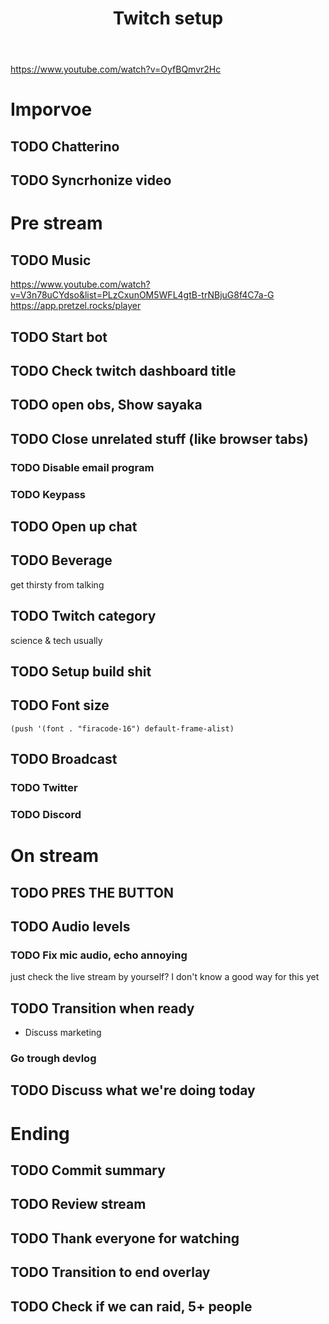 #+TITLE: Twitch setup

https://www.youtube.com/watch?v=OyfBQmvr2Hc

* Imporvoe
  
** TODO Chatterino
** TODO Syncrhonize video

* Pre stream
** TODO Music
https://www.youtube.com/watch?v=V3n78uCYdso&list=PLzCxunOM5WFL4gtB-trNBjuG8f4C7a-G
https://app.pretzel.rocks/player
** TODO Start bot    
** TODO Check twitch dashboard title
** TODO open obs, Show sayaka
** TODO Close unrelated stuff (like browser tabs)
*** TODO Disable email program
*** TODO Keypass

** TODO Open up chat
** TODO Beverage
   get thirsty from talking
** TODO Twitch category
   science & tech usually

** TODO Setup build shit
** TODO Font size

#+BEGIN_SRC elisp
(push '(font . "firacode-16") default-frame-alist)
#+END_SRC

#+RESULTS:
: ((font . firacode-16) (font . firacode-16) (vertical-scroll-bars))

** TODO Broadcast
*** TODO Twitter
*** TODO Discord

* On stream
** TODO PRES THE BUTTON
** TODO Audio levels
*** TODO Fix mic audio, echo annoying

  just check the live stream by yourself?
  I don't know a good way for this yet
** TODO Transition when ready
   + Discuss marketing
*** Go trough devlog


** TODO Discuss what we're doing today

* Ending
** TODO Commit summary
** TODO Review stream
** TODO Thank everyone for watching
** TODO Transition to end overlay
** TODO Check if we can raid, 5+ people
